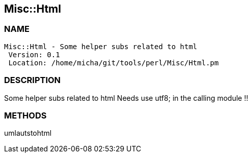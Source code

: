 

== Misc::Html 

=== NAME
 Misc::Html - Some helper subs related to html 
  Version: 0.1 
  Location: /home/micha/git/tools/perl/Misc/Html.pm


=== DESCRIPTION
  
Some helper subs related to html 
Needs use utf8; in the calling module !!


=== METHODS

umlautstohtml::
   




